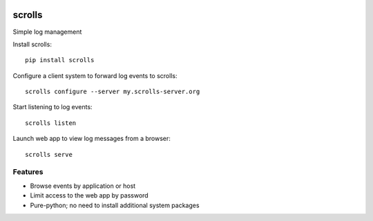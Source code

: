 .. image:: https://img.shields.io/pypi/v/scrolls.svg
   :target: https://pypi.python.org/pypi/scrolls
.. image:: https://img.shields.io/travis/ilogue/scrolls.svg
   :target: https://travis-ci.org/ilogue/scrolls
.. image:: https://codeclimate.com/github/ilogue/scrolls/badges/coverage.svg
   :target: https://codeclimate.com/github/ilogue/scrolls/coverage
   :alt: Test Coverage
.. image:: https://codeclimate.com/github/ilogue/scrolls/badges/gpa.svg
   :target: https://codeclimate.com/github/ilogue/scrolls
   :alt: Code Climate
.. image:: https://readthedocs.org/projects/scrolls/badge/?version=latest
   :target: http://scrolls.readthedocs.io/en/latest/?badge=latest
   :alt: Documentation Status

=======
scrolls
=======

Simple log management


Install scrolls::

  pip install scrolls

Configure a client system to forward log events to scrolls::

  scrolls configure --server my.scrolls-server.org

Start listening to log events::

  scrolls listen

Launch web app to view log messages from a browser::

  scrolls serve
  
  
Features
========

- Browse events by application or host
- Limit access to the web app by password
- Pure-python; no need to install additional system packages

